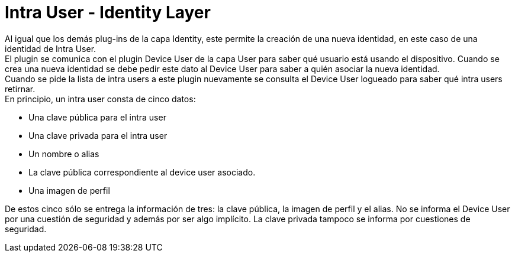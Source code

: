 = Intra User - Identity Layer

Al igual que los demás plug-ins de la capa Identity, este permite la creación de una nueva identidad,
en este caso de una identidad de Intra User. +
El plugin se comunica con el plugin Device User de la capa User para saber qué usuario está usando el
dispositivo. Cuando se crea una nueva identidad se debe pedir este dato al Device User para saber a
quién asociar la nueva identidad. +
Cuando se pide la lista de intra users a este plugin nuevamente se consulta el Device User logueado
para saber qué intra users retirnar. +
En principio, un intra user consta de cinco datos:

* Una clave pública para el intra user
* Una clave privada para el intra user
* Un nombre o alias
* La clave pública correspondiente al device user asociado.
* Una imagen de perfil

De estos cinco sólo se entrega la información de tres: la clave pública, la imagen de perfil y el alias.
No se informa el Device User por una cuestión de seguridad y además por ser algo implícito. La clave
privada tampoco se informa por cuestiones de seguridad. +

